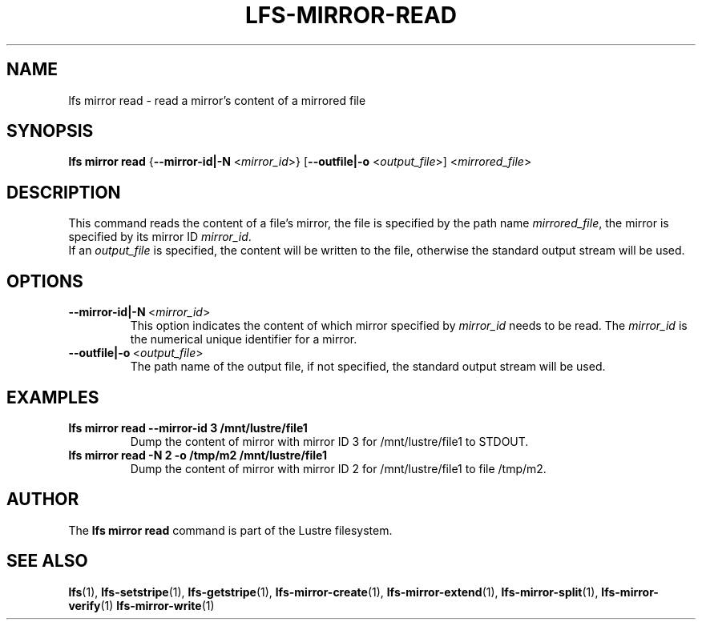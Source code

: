 .TH LFS-MIRROR-READ 1 2018-08-16 "Lustre" "Lustre Utilities"
.SH NAME
lfs mirror read \- read a mirror's content of a mirrored file
.SH SYNOPSIS
.B lfs mirror read
{\fB\-\-mirror-id|\-N\fR <\fImirror_id\fR>}
[\fB\-\-outfile|\-o\fR <\fIoutput_file\fR>]
<\fImirrored_file\fR>
.SH DESCRIPTION
This command reads the content of a file's mirror, the file is specified by the
path name \fImirrored_file\fR, the mirror is specified by its mirror ID
\fImirror_id\fR.
.br
If an \fIoutput_file\fR is specified, the content will be written to the file,
otherwise the standard output stream will be used.
.SH OPTIONS
.TP
.BR \-\-mirror-id|\-N\fR\ <\fImirror_id\fR>
This option indicates the content of which mirror specified by \fImirror_id\fR
needs to be read. The \fImirror_id\fR is the numerical unique identifier for
a mirror.
.TP
.BR \-\-outfile|\-o\fR\ <\fIoutput_file\fR>
The path name of the output file, if not specified, the standard output stream
will be used.
.SH EXAMPLES
.TP
.B lfs mirror read --mirror-id 3 /mnt/lustre/file1
Dump the content of mirror with mirror ID 3 for /mnt/lustre/file1 to STDOUT.
.TP
.B lfs mirror read -N 2 -o /tmp/m2 /mnt/lustre/file1
Dump the content of mirror with mirror ID 2 for /mnt/lustre/file1 to file
/tmp/m2.
.SH AUTHOR
The \fBlfs mirror read\fR command is part of the Lustre filesystem.
.SH SEE ALSO
.BR lfs (1),
.BR lfs-setstripe (1),
.BR lfs-getstripe (1),
.BR lfs-mirror-create (1),
.BR lfs-mirror-extend (1),
.BR lfs-mirror-split (1),
.BR lfs-mirror-verify (1)
.BR lfs-mirror-write (1)
